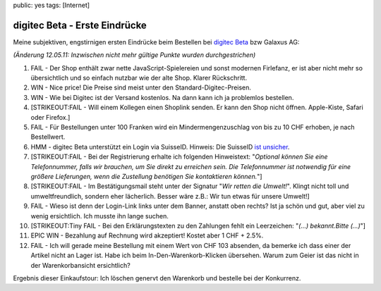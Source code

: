 public: yes
tags: [Internet]

digitec Beta - Erste Eindrücke
==============================

Meine subjektiven, engstirnigen ersten Eindrücke beim Bestellen bei
`digitec Beta <http://shop.digitec.ch>`_ bzw Galaxus AG:

*(Änderung 12.05.11: Inzwischen nicht mehr gültige Punkte wurden
durchgestrichen)*

#. FAIL - Der Shop enthält zwar nette JavaScript-Spielereien und sonst
   modernen Firlefanz, er ist aber nicht mehr so übersichtlich und so
   einfach nutzbar wie der alte Shop. Klarer Rückschritt.
#. WIN - Nice price! Die Preise sind meist unter den
   Standard-Digitec-Preisen.
#. WIN - Wie bei Digitec ist der Versand kostenlos. Na dann kann ich ja
   problemlos bestellen.
#. [STRIKEOUT:FAIL - Will einem Kollegen einen Shoplink senden. Er kann
   den Shop nicht öffnen. Apple-Kiste, Safari oder Firefox.]
#. FAIL - Für Bestellungen unter 100 Franken wird ein
   Mindermengenzuschlag von bis zu 10 CHF erhoben, je nach Bestellwert.
#. HMM - digitec Beta unterstützt ein Login via SuisseID. Hinweis: Die
   SuisseID `ist
   unsicher <http://ccc.de/de/updates/2010/sicherheitsprobleme-bei-suisseid-und-epa>`_.
#. [STRIKEOUT:FAIL - Bei der Registrierung erhalte ich folgenden
   Hinweistext: "*Optional können Sie eine Telefonnummer, falls wir
   brauchen, um Sie direkt zu erreichen sein. Die Telefonnummer ist
   notwendig für eine größere Lieferungen, wenn die Zustellung benötigen
   Sie kontaktieren können.*\ "]
#. [STRIKEOUT:FAIL - Im Bestätigungsmail steht unter der Signatur "*Wir
   retten die Umwelt!*\ ". Klingt nicht toll und umweltfreundlich,
   sondern eher lächerlich. Besser wäre z.B.: Wir tun etwas für unsere
   Umwelt!]
#. FAIL - Wieso ist denn der Login-Link links unter dem Banner, anstatt
   oben rechts? Ist ja schön und gut, aber viel zu wenig ersichtlich.
   Ich musste ihn lange suchen.
#. [STRIKEOUT:Tiny FAIL - Bei den Erklärungstexten zu den Zahlungen
   fehlt ein Leerzeichen: "*(...) bekannt.Bitte (...)*\ "]
#. EPIC WIN - Bezahlung auf Rechnung wird akzeptiert! Kostet aber 1 CHF
   + 2.5%.
#. FAIL - Ich will gerade meine Bestellung mit einem Wert von CHF 103
   absenden, da bemerke ich dass einer der Artikel nicht an Lager ist.
   Habe ich beim In-Den-Warenkorb-Klicken übersehen. Warum zum Geier ist
   das nicht in der Warenkorbansicht ersichtlich?

Ergebnis dieser Einkaufstour: Ich löschen genervt den Warenkorb und
bestelle bei der Konkurrenz.

